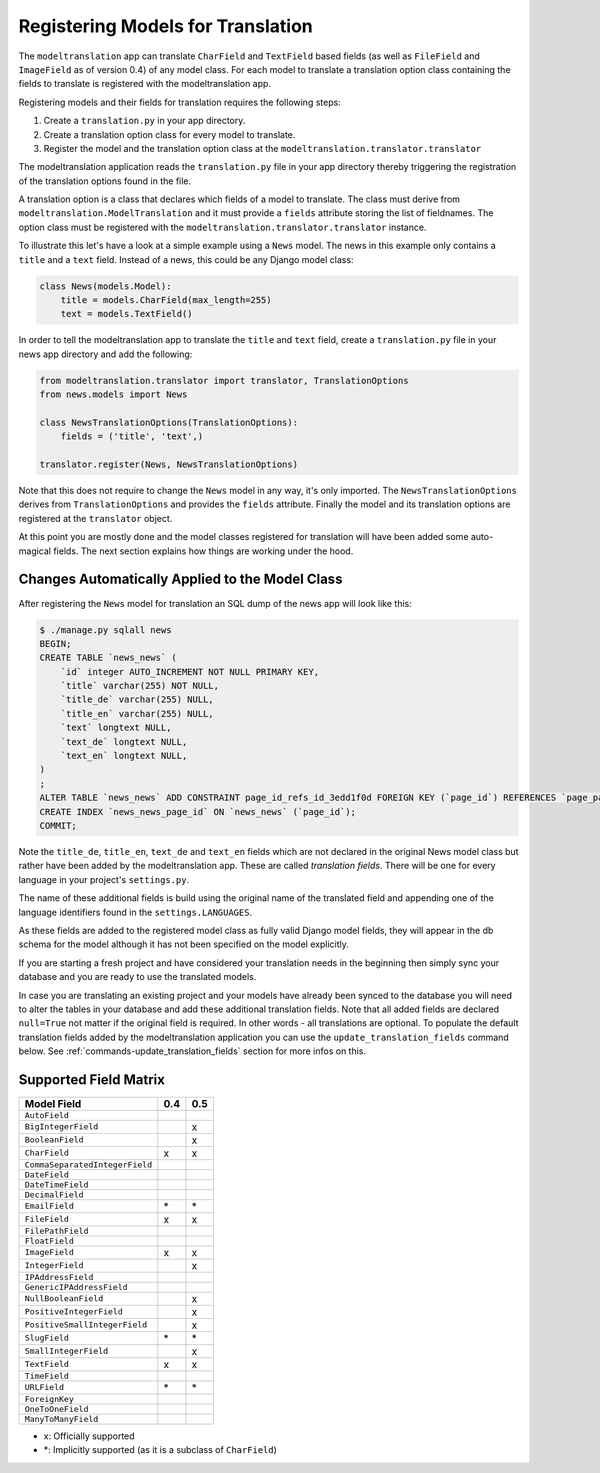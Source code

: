 .. _registration:

Registering Models for Translation
==================================

The ``modeltranslation`` app can translate ``CharField`` and ``TextField``
based fields (as well as ``FileField`` and ``ImageField`` as of version 0.4)
of any model class. For each model to translate a translation option class
containing the fields to translate is registered with the modeltranslation app.

Registering models and their fields for translation requires the following
steps:

1. Create a ``translation.py`` in your app directory.
2. Create a translation option class for every model to translate.
3. Register the model and the translation option class at the
   ``modeltranslation.translator.translator``

The modeltranslation application reads the ``translation.py`` file in your
app directory thereby triggering the registration of the translation
options found in the file.

A translation option is a class that declares which fields of a model to
translate. The class must derive from ``modeltranslation.ModelTranslation``
and it must provide a ``fields`` attribute storing the list of fieldnames. The
option class must be registered with the
``modeltranslation.translator.translator`` instance.

To illustrate this let's have a look at a simple example using a ``News``
model. The news in this example only contains a ``title`` and a ``text`` field.
Instead of a news, this could be any Django model class:

.. code-block:: python

    class News(models.Model):
        title = models.CharField(max_length=255)
        text = models.TextField()

In order to tell the modeltranslation app to translate the ``title`` and
``text`` field, create a ``translation.py`` file in your news app directory and
add the following:

.. code-block:: python

    from modeltranslation.translator import translator, TranslationOptions
    from news.models import News

    class NewsTranslationOptions(TranslationOptions):
        fields = ('title', 'text',)

    translator.register(News, NewsTranslationOptions)

Note that this does not require to change the ``News`` model in any way, it's
only imported. The ``NewsTranslationOptions`` derives from
``TranslationOptions`` and provides the ``fields`` attribute. Finally the model
and its translation options are registered at the ``translator`` object.

At this point you are mostly done and the model classes registered for
translation will have been added some auto-magical fields. The next section
explains how things are working under the hood.


Changes Automatically Applied to the Model Class
------------------------------------------------

After registering the ``News`` model for translation an SQL dump of the
news app will look like this:

.. code-block:: console

    $ ./manage.py sqlall news
    BEGIN;
    CREATE TABLE `news_news` (
        `id` integer AUTO_INCREMENT NOT NULL PRIMARY KEY,
        `title` varchar(255) NOT NULL,
        `title_de` varchar(255) NULL,
        `title_en` varchar(255) NULL,
        `text` longtext NULL,
        `text_de` longtext NULL,
        `text_en` longtext NULL,
    )
    ;
    ALTER TABLE `news_news` ADD CONSTRAINT page_id_refs_id_3edd1f0d FOREIGN KEY (`page_id`) REFERENCES `page_page` (`id`);
    CREATE INDEX `news_news_page_id` ON `news_news` (`page_id`);
    COMMIT;

Note the ``title_de``, ``title_en``, ``text_de`` and ``text_en`` fields which
are not declared in the original News model class but rather have been added by
the modeltranslation app. These are called *translation fields*. There will be
one for every language in your project's ``settings.py``.

The name of these additional fields is build using the original name of the
translated field and appending one of the language identifiers found in the
``settings.LANGUAGES``.

As these fields are added to the registered model class as fully valid Django
model fields, they will appear in the db schema for the model although it has
not been specified on the model explicitly.

If you are starting a fresh project and have considered your translation needs
in the beginning then simply sync your database and you are ready to use
the translated models.

In case you are translating an existing project and your models have already
been synced to the database you will need to alter the tables in your database
and add these additional translation fields. Note that all added fields are
declared ``null=True`` not matter if the original field is required. In other
words - all translations are optional. To populate the default translation
fields added by the modeltranslation application you can use the
``update_translation_fields`` command below. See
:ref:`commands-update_translation_fields` section for more infos on this.


Supported Field Matrix
----------------------

=============================== === ===
Model Field                     0.4 0.5
=============================== === ===
``AutoField``
``BigIntegerField``                 x
``BooleanField``                    x
``CharField``                   x   x
``CommaSeparatedIntegerField``
``DateField``
``DateTimeField``
``DecimalField``
``EmailField``                  \*  \*
``FileField``                   x   x
``FilePathField``
``FloatField``
``ImageField``                  x   x
``IntegerField``                    x
``IPAddressField``
``GenericIPAddressField``
``NullBooleanField``                x
``PositiveIntegerField``            x
``PositiveSmallIntegerField``       x
``SlugField``                   \*  \*
``SmallIntegerField``               x
``TextField``                   x   x
``TimeField``
``URLField``                    \*  \*
``ForeignKey``
``OneToOneField``
``ManyToManyField``
=============================== === ===

- x: Officially supported
- \*: Implicitly supported (as it is a subclass of ``CharField``)

